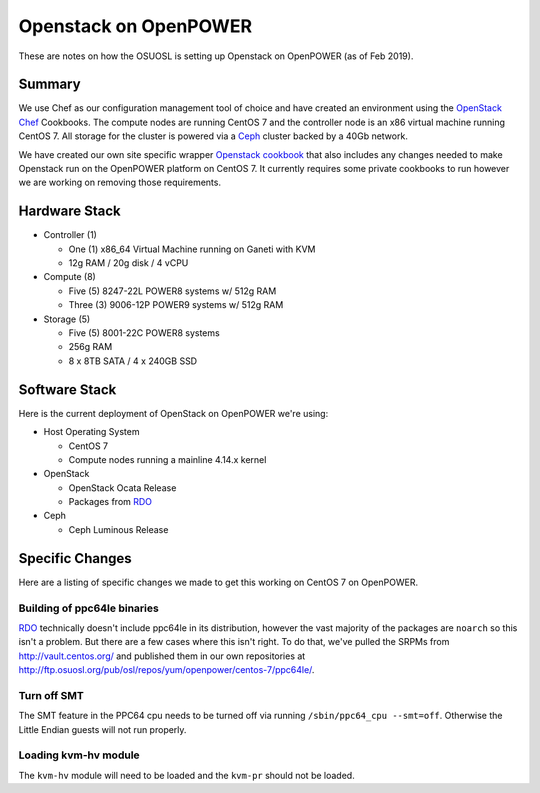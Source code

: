 .. _openpower-openstack:

Openstack on OpenPOWER
======================

These are notes on how the OSUOSL is setting up Openstack on OpenPOWER (as of Feb 2019).

Summary
-------

We use Chef as our configuration management tool of choice and have created an environment using the `OpenStack Chef`_
Cookbooks. The compute nodes are running CentOS 7 and the controller node is an x86 virtual machine running CentOS 7.
All storage for the cluster is powered via a `Ceph`_ cluster backed by a 40Gb network.

We have created our own site specific wrapper `Openstack cookbook`_ that also includes any changes needed to make
Openstack run on the OpenPOWER platform on CentOS 7. It currently requires some private cookbooks to run however we are
working on removing those requirements.

.. _OpenStack Chef: https://docs.openstack.org/openstack-chef/latest/
.. _Openstack cookbook: https://github.com/osuosl-cookbooks/osl-openstack
.. _Ceph: https://ceph.com/

Hardware Stack
--------------

- Controller (1)

  - One (1) x86_64 Virtual Machine running on Ganeti with KVM
  - 12g RAM / 20g disk / 4 vCPU

- Compute (8)

  - Five (5) 8247-22L POWER8 systems w/ 512g RAM
  - Three (3) 9006-12P POWER9 systems w/ 512g RAM

- Storage (5)

  - Five (5) 8001-22C POWER8 systems
  - 256g RAM
  - 8 x 8TB SATA / 4 x 240GB SSD

Software Stack
--------------

Here is the current deployment of OpenStack on OpenPOWER we're using:

- Host Operating System

  - CentOS 7
  - Compute nodes running a mainline 4.14.x kernel

- OpenStack

  - OpenStack Ocata Release
  - Packages from `RDO`_

- Ceph

  - Ceph Luminous Release

.. _RDO: https://www.rdoproject.org

Specific Changes
----------------

Here are a listing of specific changes we made to get this working on CentOS 7 on OpenPOWER.

Building of ppc64le binaries
~~~~~~~~~~~~~~~~~~~~~~~~~~~~

`RDO`_ technically doesn't include ppc64le in its distribution, however the vast majority of the packages are
``noarch`` so this isn't a problem. But there are a few cases where this isn't right. To do that, we've pulled the
SRPMs from http://vault.centos.org/ and published them in our own repositories at
http://ftp.osuosl.org/pub/osl/repos/yum/openpower/centos-7/ppc64le/.

Turn off SMT
~~~~~~~~~~~~

The SMT feature in the PPC64 cpu needs to be turned off via running ``/sbin/ppc64_cpu --smt=off``. Otherwise the Little
Endian guests will not run properly.

Loading kvm-hv module
~~~~~~~~~~~~~~~~~~~~~

The ``kvm-hv`` module will need to be loaded and the ``kvm-pr`` should not be loaded.
